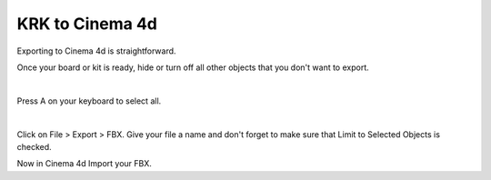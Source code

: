 KRK to Cinema 4d
====
Exporting to Cinema 4d is straightforward.

Once your board or kit is ready, hide or turn off all other objects that you don't want to export.

.. image:: img/MammothBlender.jpg

|

Press A on your keyboard to select all.

.. image:: MammothBlenderSelection.jpg

|

Click on File > Export > FBX. Give your file a name and don't forget to make sure that Limit to Selected Objects is checked.

.. image:: img/MammothExport.jpg

Now in Cinema 4d Import your FBX.
